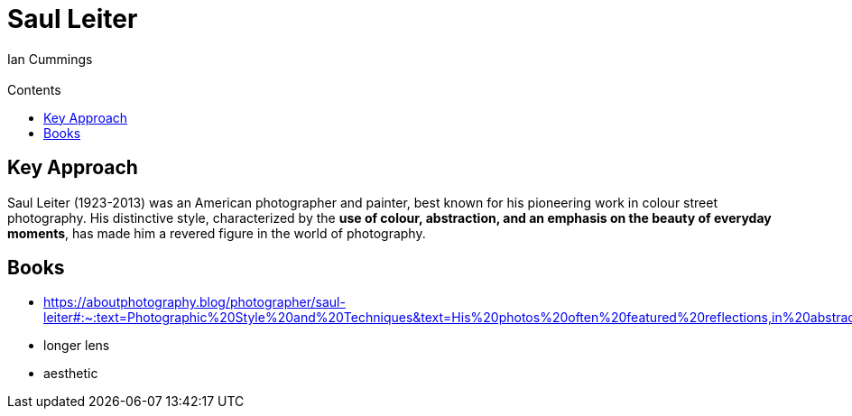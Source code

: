 :toc: left
:toclevels: 3
:toc-title: Contents

= Saul Leiter
:Author: Ian Cummings
:Email:  
:Date: May 2023
:Revision: V0.1

== Key Approach

Saul Leiter (1923-2013) was an American photographer and painter, best known for his pioneering work in colour street photography. His distinctive style, characterized by the **use of colour, abstraction, and an emphasis on the beauty of everyday moments**, has made him a revered figure in the world of photography.




== Books
* https://aboutphotography.blog/photographer/saul-leiter#:~:text=Photographic%20Style%20and%20Techniques&text=His%20photos%20often%20featured%20reflections,in%20abstract%20and%20layered%20images.




* longer lens
* aesthetic
